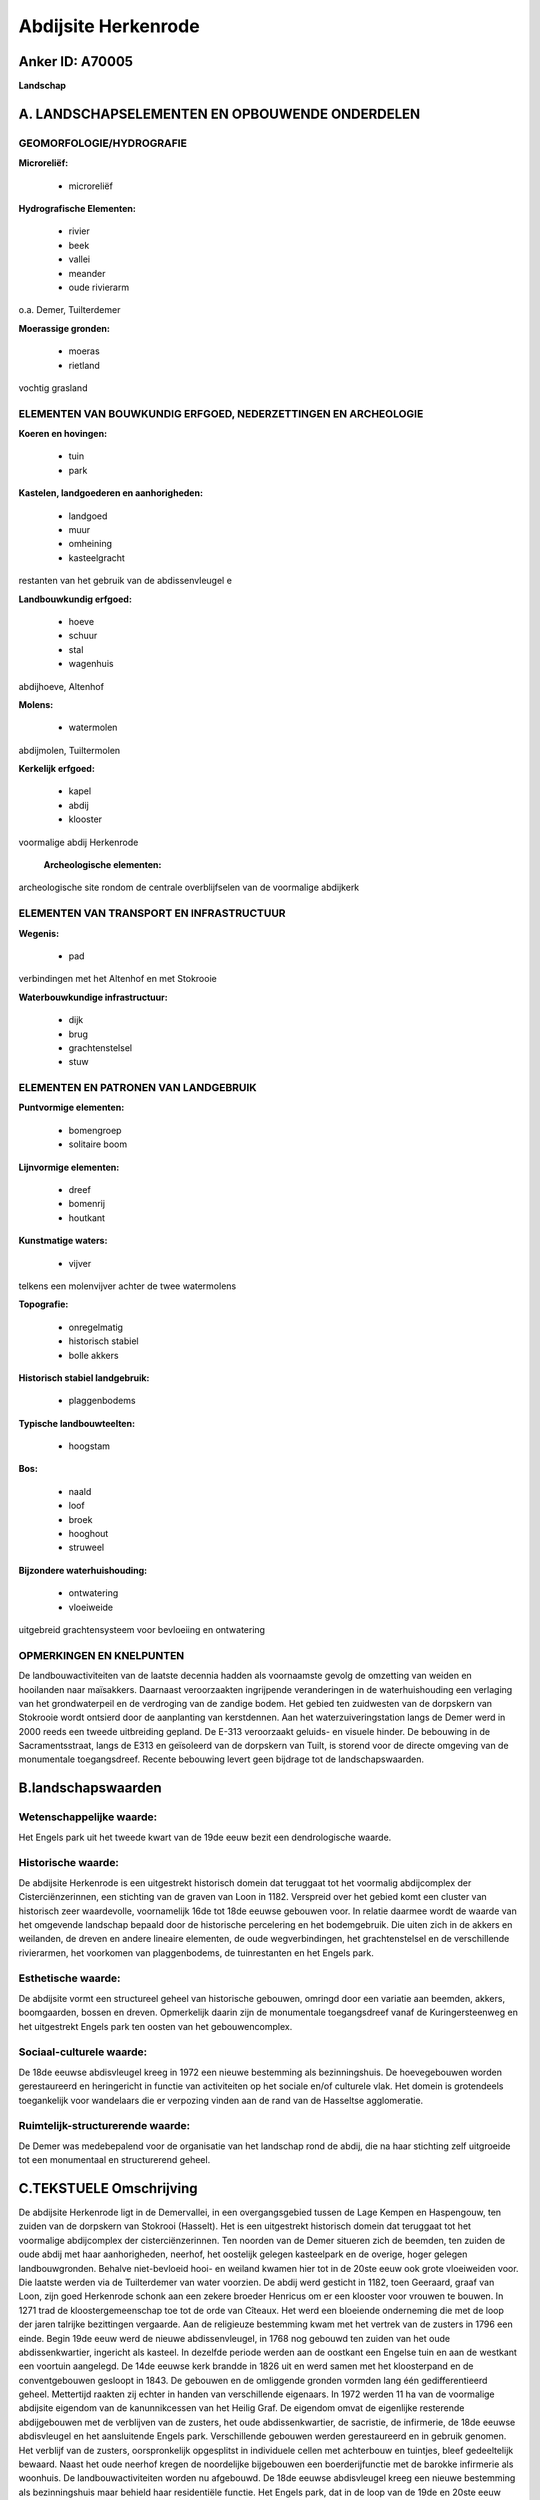 Abdijsite Herkenrode
====================

Anker ID: A70005
----------------

**Landschap**



A. LANDSCHAPSELEMENTEN EN OPBOUWENDE ONDERDELEN
-----------------------------------------------



GEOMORFOLOGIE/HYDROGRAFIE
~~~~~~~~~~~~~~~~~~~~~~~~~

**Microreliëf:**

 * microreliëf


**Hydrografische Elementen:**

 * rivier
 * beek
 * vallei
 * meander
 * oude rivierarm


o.a. Demer, Tuilterdemer

**Moerassige gronden:**

 * moeras
 * rietland


vochtig grasland

ELEMENTEN VAN BOUWKUNDIG ERFGOED, NEDERZETTINGEN EN ARCHEOLOGIE
~~~~~~~~~~~~~~~~~~~~~~~~~~~~~~~~~~~~~~~~~~~~~~~~~~~~~~~~~~~~~~~

**Koeren en hovingen:**

 * tuin
 * park


**Kastelen, landgoederen en aanhorigheden:**

 * landgoed
 * muur
 * omheining
 * kasteelgracht


restanten van het gebruik van de abdissenvleugel e

**Landbouwkundig erfgoed:**

 * hoeve
 * schuur
 * stal
 * wagenhuis


abdijhoeve, Altenhof

**Molens:**

 * watermolen


abdijmolen, Tuiltermolen

**Kerkelijk erfgoed:**

 * kapel
 * abdij
 * klooster


voormalige abdij Herkenrode

 **Archeologische elementen:**
archeologische site rondom de centrale overblijfselen van de
voormalige abdijkerk

ELEMENTEN VAN TRANSPORT EN INFRASTRUCTUUR
~~~~~~~~~~~~~~~~~~~~~~~~~~~~~~~~~~~~~~~~~

**Wegenis:**

 * pad


verbindingen met het Altenhof en met Stokrooie

**Waterbouwkundige infrastructuur:**

 * dijk
 * brug
 * grachtenstelsel
 * stuw



ELEMENTEN EN PATRONEN VAN LANDGEBRUIK
~~~~~~~~~~~~~~~~~~~~~~~~~~~~~~~~~~~~~

**Puntvormige elementen:**

 * bomengroep
 * solitaire boom


**Lijnvormige elementen:**

 * dreef
 * bomenrij
 * houtkant

**Kunstmatige waters:**

 * vijver


telkens een molenvijver achter de twee watermolens

**Topografie:**

 * onregelmatig
 * historisch stabiel
 * bolle akkers


**Historisch stabiel landgebruik:**

 * plaggenbodems


**Typische landbouwteelten:**

 * hoogstam


**Bos:**

 * naald
 * loof
 * broek
 * hooghout
 * struweel


**Bijzondere waterhuishouding:**

 * ontwatering
 * vloeiweide


uitgebreid grachtensysteem voor bevloeiing en ontwatering

OPMERKINGEN EN KNELPUNTEN
~~~~~~~~~~~~~~~~~~~~~~~~~

De landbouwactiviteiten van de laatste decennia hadden als voornaamste
gevolg de omzetting van weiden en hooilanden naar maïsakkers. Daarnaast
veroorzaakten ingrijpende veranderingen in de waterhuishouding een
verlaging van het grondwaterpeil en de verdroging van de zandige bodem.
Het gebied ten zuidwesten van de dorpskern van Stokrooie wordt ontsierd
door de aanplanting van kerstdennen. Aan het waterzuiveringstation langs
de Demer werd in 2000 reeds een tweede uitbreiding gepland. De E-313
veroorzaakt geluids- en visuele hinder. De bebouwing in de
Sacramentsstraat, langs de E313 en geïsoleerd van de dorpskern van
Tuilt, is storend voor de directe omgeving van de monumentale
toegangsdreef. Recente bebouwing levert geen bijdrage tot de
landschapswaarden.



B.landschapswaarden
-------------------


Wetenschappelijke waarde:
~~~~~~~~~~~~~~~~~~~~~~~~~

Het Engels park uit het tweede kwart van de 19de eeuw bezit een
dendrologische waarde.

Historische waarde:
~~~~~~~~~~~~~~~~~~~


De abdijsite Herkenrode is een uitgestrekt historisch domein dat
teruggaat tot het voormalig abdijcomplex der Cisterciënzerinnen, een
stichting van de graven van Loon in 1182. Verspreid over het gebied komt
een cluster van historisch zeer waardevolle, voornamelijk 16de tot 18de
eeuwse gebouwen voor. In relatie daarmee wordt de waarde van het
omgevende landschap bepaald door de historische percelering en het
bodemgebruik. Die uiten zich in de akkers en weilanden, de dreven en
andere lineaire elementen, de oude wegverbindingen, het grachtenstelsel
en de verschillende rivierarmen, het voorkomen van plaggenbodems, de
tuinrestanten en het Engels park.

Esthetische waarde:
~~~~~~~~~~~~~~~~~~~

De abdijsite vormt een structureel geheel van
historische gebouwen, omringd door een variatie aan beemden, akkers,
boomgaarden, bossen en dreven. Opmerkelijk daarin zijn de monumentale
toegangsdreef vanaf de Kuringersteenweg en het uitgestrekt Engels park
ten oosten van het gebouwencomplex.


Sociaal-culturele waarde:
~~~~~~~~~~~~~~~~~~~~~~~~~


De 18de eeuwse abdisvleugel kreeg in 1972
een nieuwe bestemming als bezinningshuis. De hoevegebouwen worden
gerestaureerd en heringericht in functie van activiteiten op het sociale
en/of culturele vlak. Het domein is grotendeels toegankelijk voor
wandelaars die er verpozing vinden aan de rand van de Hasseltse
agglomeratie.

Ruimtelijk-structurerende waarde:
~~~~~~~~~~~~~~~~~~~~~~~~~~~~~~~~~

De Demer was medebepalend voor de organisatie van het landschap rond
de abdij, die na haar stichting zelf uitgroeide tot een monumentaal en
structurerend geheel.



C.TEKSTUELE Omschrijving
------------------------

De abdijsite Herkenrode ligt in de Demervallei, in een overgangsgebied
tussen de Lage Kempen en Haspengouw, ten zuiden van de dorpskern van
Stokrooi (Hasselt). Het is een uitgestrekt historisch domein dat
teruggaat tot het voormalige abdijcomplex der cisterciënzerinnen. Ten
noorden van de Demer situeren zich de beemden, ten zuiden de oude abdij
met haar aanhorigheden, neerhof, het oostelijk gelegen kasteelpark en de
overige, hoger gelegen landbouwgronden. Behalve niet-bevloeid hooi- en
weiland kwamen hier tot in de 20ste eeuw ook grote vloeiweiden voor. Die
laatste werden via de Tuilterdemer van water voorzien. De abdij werd
gesticht in 1182, toen Geeraard, graaf van Loon, zijn goed Herkenrode
schonk aan een zekere broeder Henricus om er een klooster voor vrouwen
te bouwen. In 1271 trad de kloostergemeenschap toe tot de orde van
Cîteaux. Het werd een bloeiende onderneming die met de loop der jaren
talrijke bezittingen vergaarde. Aan de religieuze bestemming kwam met
het vertrek van de zusters in 1796 een einde. Begin 19de eeuw werd de
nieuwe abdissenvleugel, in 1768 nog gebouwd ten zuiden van het oude
abdissenkwartier, ingericht als kasteel. In dezelfde periode werden aan
de oostkant een Engelse tuin en aan de westkant een voortuin aangelegd.
De 14de eeuwse kerk brandde in 1826 uit en werd samen met het
kloosterpand en de conventgebouwen gesloopt in 1843. De gebouwen en de
omliggende gronden vormden lang één gedifferentieerd geheel. Mettertijd
raakten zij echter in handen van verschillende eigenaars. In 1972 werden
11 ha van de voormalige abdijsite eigendom van de kanunnikcessen van het
Heilig Graf. De eigendom omvat de eigenlijke resterende abdijgebouwen
met de verblijven van de zusters, het oude abdissenkwartier, de
sacristie, de infirmerie, de 18de eeuwse abdisvleugel en het
aansluitende Engels park. Verschillende gebouwen werden gerestaureerd en
in gebruik genomen. Het verblijf van de zusters, oorspronkelijk
opgesplitst in individuele cellen met achterbouw en tuintjes, bleef
gedeeltelijk bewaard. Naast het oude neerhof kregen de noordelijke
bijgebouwen een boerderijfunctie met de barokke infirmerie als woonhuis.
De landbouwactiviteiten worden nu afgebouwd. De 18de eeuwse abdisvleugel
kreeg een nieuwe bestemming als bezinningshuis maar behield haar
residentiële functie. Het Engels park, dat in de loop van de 19de en
20ste eeuw verschillende aanpassingen onderging, strekt zich uit ten
oosten van het oude en nieuwe abdissenkwartier. Het is een langgerekt
park in landschappelijke stijl met monumentale bomengroepen en enkele
18de eeuwse relicten. Het ligt namelijk deels ter plaatse van de
vroegere abdistuin, waarvan de omgrachting deels bewaard, deels gedempt
maar in het reliëf nog zichtbaar bleef. Het Engels park is ontworpen
vanuit het kasteel met als vormgevende elementen een centraal,
langgerekt grasveld, omgeven door een brede bomengordel, plaatselijk
opengewerkt met zicht op het omliggende landschap. Op een open plek in
de noordoostelijke hoek van het park is een mout, een groene
uitkijkheuvel, beplant met jonge, spiraalvormige coniferen. Aan de
noordzijde is het 18de eeuwse tuinpaviljoen in classicistische stijl
bewaard gebleven en in gebruik als kapel. De zuidelijke tegenhanger van
het paviljoen, in 1860 verbouwd tot romantische torenruïne, is nu nog
slechts aanwezig in het verhoogd bodemreliëf en in de grondvesten. De
kluis achteraan is vermoedelijk verdwenen in 1865. Ten zuiden, bij het
toenmalige kasteel, liggen enkele aanhorigheden gebouwd als koetshuis en
stallingen met zadelkamer. Tegen de zuidelijke afsluitmuur staat een
paviljoentje in rustieke stijl. In 1998 werd een ander belangrijk deel
van de abdijsite aangekocht door het Vlaamse Gewest. De 105 ha omvatten,
verspreid over het gebied, een aantal historisch zeer waardevolle
gebouwen waaronder o.a. de Tuiltermolen, de hoevegebouwen en de
watermolen van de abdij evenals de omliggende landbouwgronden. Dat zijn
van oudsher hoofdzakelijk natte weilanden en akkers, afgeboord met
struwelen en bomenrijen en doorsneden door grachten. Het gebied had
echter wel gedeeltelijk zijn historische percelering behouden maar toch
enkele gedaanteveranderingen ondergaan. De meeste gronden waren als
maïsakker in gebruik en wijzigingen in de waterhuishouding, zoals het
rechttrekken van de Demer, hadden gezorgd voor een verlaging van het
grondwaterpeil en de verdroging van de zanderige bodem. De afdeling
Natuur van het Ministerie van de Vlaamse Gemeenschap werkte een
natuurontwikkelingsprogramma uit met als kern de herwaardering van het
historische bodemgebruik en het verrijken van de fauna en flora. De
voormalige hoevegebouwen en de watermolen van de abdij worden thans
gerestaureerd en met de aansluitende gronden, samen ongeveer 8 ha,
beheerd door de Stichting Vlaams Erfgoed. De hoevegebouwen zijn U-vormig
gegroepeerd rond een rechthoekig erf, open aan de oostzijde. Zij bestaan
o.a. uit de monumentale tiendeschuur uit 1656, het paviljoen in de
westelijke vleugel en een pachterwoning. Het aansluitende 16de eeuwse
poortgebouw is de voormalige hoofdingang van de abdij. Vanaf de
Kuringersteenweg loopt in de richting van het poortgebouw een
monumentale dreef van vier rijen geknotte linden gemengd met witte
paardekastanjes. De zogenaamde Herkenrodedreef wordt echter halverwege
doorsneden door de autostrade E-313. Een aftakking voert nu via een brug
over de autosnelweg en loopt vanaf de Sacramentstraat als een tweede
toegangsdreef naar de huidige abdij. Ten noorden van de hoeve ligt het
langgestrekte gebouw van de molen op de Demer. Westwaarts, langs de
Tuilterdemer, ligt de tweede molen van de voormalige abdij, de
Tuiltermolen. Dit gebouwencomplex heeft een losse, U-vormige schikking
met een L-vormige vleugel en een monumentale dwarsschuur. Op de akkers
ten oosten van de Tuiltermolen, tussen de Demer en de Tuilterdemer,
komen plaggenbodems voor met een reliëf dat te vergelijken is met de
bolle akkers in het Waasland. Verder westelijk ligt, tussen de E313 en
de dorpskern van Stokrooie, een ingesloten gebied met een intacte
historische percelering. Het wordt gekenmerkt door vochtige graslanden,
enkele populieren- en elzenbroekbosjes en bomenrijen op de
perceelgrenzen. Verspreid over het gebied liggen enkele geïsoleerde
woningen. In de zuidoosthoek loopt de rechtgetrokken Demer. De oude,
gedempte meanders zijn echter nog waarneembaar. De zone ten zuidoosten
van de abdijsite tot aan de E313 bestaat hoofdzakelijk uit een open
akkergebied. In het oosten wordt dit gebied begrensd door een smalle,
noordzuid georiënteerde strook van zeer arm, zuur eikenbos. Verder
oostelijk wordt het landschap opnieuw gekenmerkt door weilanden en
bomenrijen. De meest opvallende boomsoort is er echter populier.
Woonuitbreiding is hier storend het rurale landschap binnengedrongen.
Langs de Demer werd tevens een waterzuiveringsinstallatie gebouwd. In de
uiterste zuidoost hoek, langs de autosnelweg, ligt het 'Altenhof', een
voormalige hoeve van de abdij van Herkenrode. Eertijds was deze hoeve
gelegen aan de weg Diest -Hasselt. Alleen het verbouwde woonhuis en
omvangrijke bakhuis bleven bewaard.

